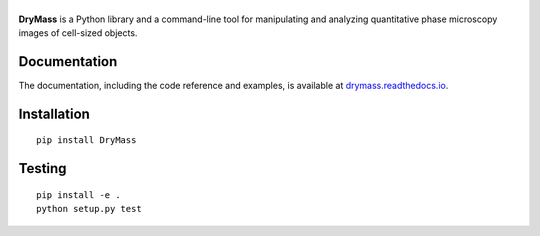 |DryMass|
=========

|PyPI Version| |Tests Status| |Coverage Status| |Docs Status|


**DryMass** is a Python library and a command-line tool for manipulating
and analyzing quantitative phase microscopy images of cell-sized objects.


Documentation
-------------

The documentation, including the code reference and examples, is available at
`drymass.readthedocs.io <https://DryMass.readthedocs.io/en/stable/>`__.


Installation
------------

::

    pip install DryMass


Testing
-------

::

    pip install -e .
    python setup.py test
    

.. |DryMass| image:: https://raw.github.com/RI-imaging/DryMass/master/docs/logo/drymass.png
.. |PyPI Version| image:: https://img.shields.io/pypi/v/DryMass.svg
   :target: https://pypi.python.org/pypi/DryMass
.. |Tests Status| image:: https://img.shields.io/github/workflow/status/RI-Imaging/DryMass/Checks
   :target: https://github.com/RI-imaging/DryMass/actions/workflows/check.yml
.. |Coverage Status| image:: https://img.shields.io/codecov/c/github/RI-imaging/DryMass/master.svg
   :target: https://codecov.io/gh/RI-imaging/DryMass
.. |Docs Status| image:: https://readthedocs.org/projects/drymass/badge/?version=latest
   :target: https://readthedocs.org/projects/drymass/builds/

